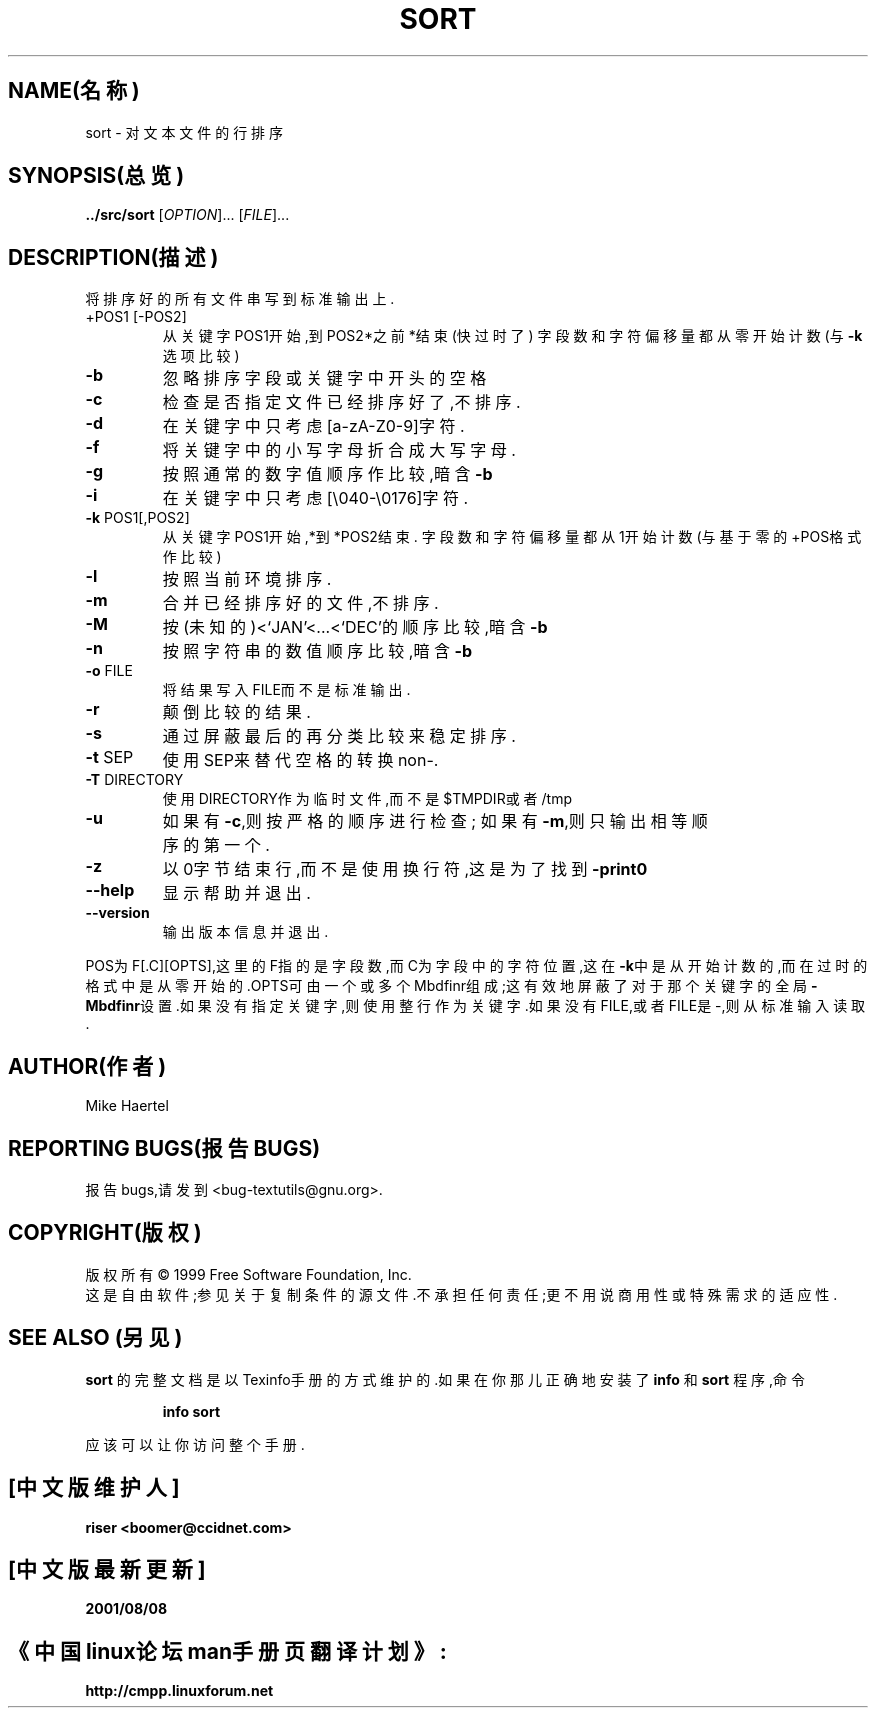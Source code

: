 .TH SORT "1" "1999年12月" "GNU textutils 2.0a" FSF
.SH NAME(名称)
sort \- 对文本文件的行排序
.SH SYNOPSIS(总览)
.B ../src/sort
[\fIOPTION\fR]... [\fIFILE\fR]...
.SH DESCRIPTION(描述)
.\在这儿添加任何附加的描述信息
.PP
将排序好的所有文件串写到标准输出上.
.TP
+POS1 [-POS2]
从关键字POS1开始,到POS2*之前*结束(快过时了)
字段数和字符偏移量都从零开始计数(与\fB\-k\fR选项比较)
.TP
\fB\-b\fR
忽略排序字段或关键字中开头的空格
.TP
\fB\-c\fR
检查是否指定文件已经排序好了,不排序.
.TP
\fB\-d\fR
在关键字中只考虑[a-zA-Z0-9]字符.
.TP
\fB\-f\fR
将关键字中的小写字母折合成大写字母.
.TP
\fB\-g\fR
按照通常的数字值顺序作比较,暗含\fB\-b\fR
.TP
\fB\-i\fR
在关键字中只考虑[\e040-\e0176]字符.
.TP
\fB\-k\fR POS1[,POS2]
从关键字POS1开始,*到*POS2结束.
字段数和字符偏移量都从1开始计数(与基于零的+POS格式作比较)
.TP
\fB\-l\fR
按照当前环境排序.
.TP
\fB\-m\fR
合并已经排序好的文件,不排序.
.TP
\fB\-M\fR
按(未知的)<`JAN'<...<`DEC'的顺序比较,暗含\fB\-b\fR
.TP
\fB\-n\fR
按照字符串的数值顺序比较,暗含\fB\-b\fR
.TP
\fB\-o\fR FILE
将结果写入FILE而不是标准输出.
.TP
\fB\-r\fR
颠倒比较的结果.
.TP
\fB\-s\fR
通过屏蔽最后的再分类比较来稳定排序.
.TP
\fB\-t\fR SEP
使用SEP来替代空格的转换non-.
.TP
\fB\-T\fR DIRECTORY
使用DIRECTORY作为临时文件,而不是$TMPDIR或者/tmp
.TP
\fB\-u\fR
如果有\fB\-c\fR,则按严格的顺序进行检查;
如果有\fB\-m\fR,则只输出相等顺序的第一个.
.TP
\fB\-z\fR
以0字节结束行,而不是使用换行符,这是为了找到\fB\-print0\fR
.TP
\fB\-\-help\fR
显示帮助并退出.
.TP
\fB\-\-version\fR
输出版本信息并退出.
.PP
POS为F[.C][OPTS],这里的F指的是字段数,而C为字段中的字符位置,这在\fB\-k\fR中是从开
始计数的,而在过时的格式中是从零开始的.OPTS可由一个或多个Mbdfinr组成;这有效地屏蔽了
对于那个关键字的全局\fB\-Mbdfinr\fR设置.如果没有指定关键字,则使用整行作为关键字.如
果没有FILE,或者FILE是-,则从标准输入读取.
.SH AUTHOR(作者)
Mike Haertel
.SH REPORTING BUGS(报告BUGS)
报告bugs,请发到<bug-textutils@gnu.org>.
.SH COPYRIGHT(版权)
版权所有\(co 1999 Free Software Foundation, Inc.
.br
这是自由软件;参见关于复制条件的源文件.不承担任何责任;更不用说商用性或特殊需求的适
应性.
.SH SEE ALSO (另见)
.B sort
的完整文档是以Texinfo手册的方式维护的.如果在你那儿正确地安装了
.B info
和
.B sort
程序,命令
.IP
.B info sort
.PP
应该可以让你访问整个手册.

.SH "[中文版维护人]"
.B riser <boomer@ccidnet.com>
.SH "[中文版最新更新]"
.BR 2001/08/08
.SH "《中国linux论坛man手册页翻译计划》:"
.BI http://cmpp.linuxforum.net
